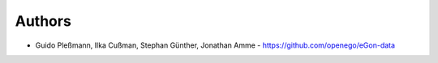
Authors
=======

* Guido Pleßmann, Ilka Cußman, Stephan Günther, Jonathan Amme - https://github.com/openego/eGon-data
